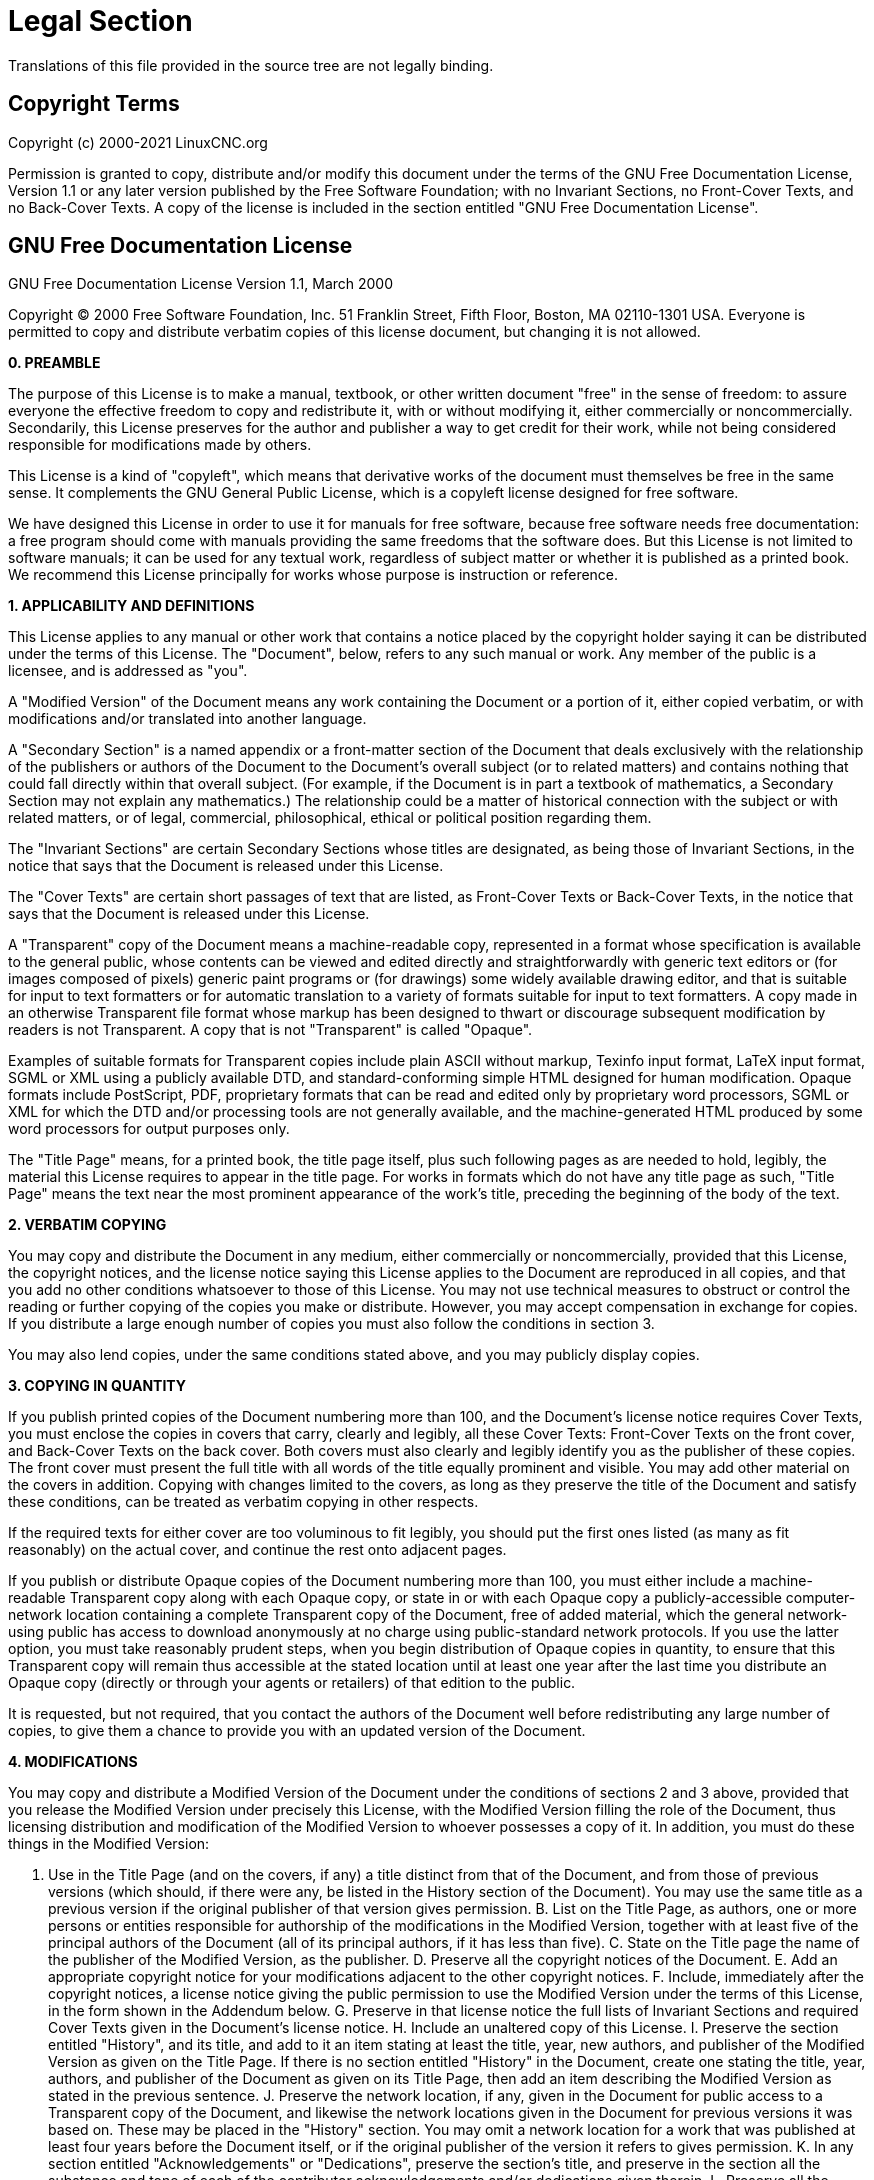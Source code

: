 = Legal Section

Translations of this file provided in the source tree are not legally binding.

== Copyright Terms

Copyright (c) 2000-2021 LinuxCNC.org

Permission is granted to copy, distribute and/or modify this document
under the terms of the GNU Free Documentation License, Version 1.1
or any later version published by the Free Software Foundation;
with no Invariant Sections, no Front-Cover Texts, and no Back-Cover Texts.
A copy of the license is included in the section entitled "GNU
Free Documentation License".


== GNU Free Documentation License

GNU Free Documentation License Version 1.1, March 2000

Copyright (C) 2000 Free Software Foundation, Inc. 51 Franklin Street,
Fifth Floor, Boston, MA 02110-1301 USA. Everyone is permitted to copy and
distribute verbatim copies of this license document, but changing it is
not allowed.

*0. PREAMBLE*

The purpose of this License is to make a manual, textbook, or other
written document "free" in the sense of freedom: to assure everyone the
effective freedom to copy and redistribute it, with or without
modifying it, either commercially or noncommercially. Secondarily, this
License preserves for the author and publisher a way to get credit for
their work, while not being considered responsible for modifications
made by others.

This License is a kind of "copyleft", which means that derivative
works of the document must themselves be free in the same sense. It
complements the GNU General Public License, which is a copyleft license
designed for free software.

We have designed this License in order to use it for manuals for free
software, because free software needs free documentation: a free
program should come with manuals providing the same freedoms that the
software does. But this License is not limited to software manuals; it
can be used for any textual work, regardless of subject matter or
whether it is published as a printed book. We recommend this License
principally for works whose purpose is instruction or reference.

*1. APPLICABILITY AND DEFINITIONS*

This License applies to any manual or other work that contains a
notice placed by the copyright holder saying it can be distributed
under the terms of this License. The "Document", below, refers to any
such manual or work. Any member of the public is a licensee, and is
addressed as "you".

A "Modified Version" of the Document means any work containing the
Document or a portion of it, either copied verbatim, or with
modifications and/or translated into another language.

A "Secondary Section" is a named appendix or a front-matter section of
the Document that deals exclusively with the relationship of the
publishers or authors of the Document to the Document's overall subject
(or to related matters) and contains nothing that could fall directly
within that overall subject. (For example, if the Document is in part a
textbook of mathematics, a Secondary Section may not explain any
mathematics.) The relationship could be a matter of historical
connection with the subject or with related matters, or of legal,
commercial, philosophical, ethical or political position regarding
them.

The "Invariant Sections" are certain Secondary Sections whose titles
are designated, as being those of Invariant Sections, in the notice
that says that the Document is released under this License.

The "Cover Texts" are certain short passages of text that are listed,
as Front-Cover Texts or Back-Cover Texts, in the notice that says that
the Document is released under this License.

A "Transparent" copy of the Document means a machine-readable copy,
represented in a format whose specification is available to the general
public, whose contents can be viewed and edited directly and
straightforwardly with generic text editors or (for images composed of
pixels) generic paint programs or (for drawings) some widely available
drawing editor, and that is suitable for input to text formatters or
for automatic translation to a variety of formats suitable for input to
text formatters. A copy made in an otherwise Transparent file format
whose markup has been designed to thwart or discourage subsequent
modification by readers is not Transparent. A copy that is not
"Transparent" is called "Opaque".

Examples of suitable formats for Transparent copies include plain
ASCII without markup, Texinfo input format, LaTeX input format, SGML or
XML using a publicly available DTD, and standard-conforming simple HTML
designed for human modification. Opaque formats include PostScript,
PDF, proprietary formats that can be read and edited only by
proprietary word processors, SGML or XML for which the DTD and/or
processing tools are not generally available, and the machine-generated
HTML produced by some word processors for output purposes only.

The "Title Page" means, for a printed book, the title page itself,
plus such following pages as are needed to hold, legibly, the material
this License requires to appear in the title page. For works in formats
which do not have any title page as such, "Title Page" means the text
near the most prominent appearance of the work's title, preceding the
beginning of the body of the text.

*2. VERBATIM COPYING*

You may copy and distribute the Document in any medium, either
commercially or noncommercially, provided that this License, the
copyright notices, and the license notice saying this License applies
to the Document are reproduced in all copies, and that you add no other
conditions whatsoever to those of this License. You may not use
technical measures to obstruct or control the reading or further
copying of the copies you make or distribute. However, you may accept
compensation in exchange for copies. If you distribute a large enough
number of copies you must also follow the conditions in section 3.

You may also lend copies, under the same conditions stated above, and
you may publicly display copies.

*3. COPYING IN QUANTITY*

If you publish printed copies of the Document numbering more than 100,
and the Document's license notice requires Cover Texts, you must
enclose the copies in covers that carry, clearly and legibly, all these
Cover Texts: Front-Cover Texts on the front cover, and Back-Cover Texts
on the back cover. Both covers must also clearly and legibly identify
you as the publisher of these copies. The front cover must present the
full title with all words of the title equally prominent and visible.
You may add other material on the covers in addition. Copying with
changes limited to the covers, as long as they preserve the title of
the Document and satisfy these conditions, can be treated as verbatim
copying in other respects.

If the required texts for either cover are too voluminous to fit
legibly, you should put the first ones listed (as many as fit
reasonably) on the actual cover, and continue the rest onto adjacent
pages.

If you publish or distribute Opaque copies of the Document numbering
more than 100, you must either include a machine-readable Transparent
copy along with each Opaque copy, or state in or with each Opaque copy
a publicly-accessible computer-network location containing a complete
Transparent copy of the Document, free of added material, which the
general network-using public has access to download anonymously at no
charge using public-standard network protocols. If you use the latter
option, you must take reasonably prudent steps, when you begin
distribution of Opaque copies in quantity, to ensure that this
Transparent copy will remain thus accessible at the stated location
until at least one year after the last time you distribute an Opaque
copy (directly or through your agents or retailers) of that edition to
the public.

It is requested, but not required, that you contact the authors of the
Document well before redistributing any large number of copies, to give
them a chance to provide you with an updated version of the Document.

*4. MODIFICATIONS*

You may copy and distribute a Modified Version of the Document under
the conditions of sections 2 and 3 above, provided that you release the
Modified Version under precisely this License, with the Modified
Version filling the role of the Document, thus licensing distribution
and modification of the Modified Version to whoever possesses a copy of
it. In addition, you must do these things in the Modified Version:

A. Use in the Title Page (and on the covers, if any) a title distinct
from that of the Document, and from those of previous versions (which
should, if there were any, be listed in the History section of the
Document). You may use the same title as a previous version if the
original publisher of that version gives permission. B. List on the
Title Page, as authors, one or more persons or entities responsible for
authorship of the modifications in the Modified Version, together with
at least five of the principal authors of the Document (all of its
principal authors, if it has less than five). C. State on the Title
page the name of the publisher of the Modified Version, as the
publisher. D. Preserve all the copyright notices of the Document. E.
Add an appropriate copyright notice for your modifications adjacent to
the other copyright notices. F. Include, immediately after the
copyright notices, a license notice giving the public permission to use
the Modified Version under the terms of this License, in the form shown
in the Addendum below. G. Preserve in that license notice the full
lists of Invariant Sections and required Cover Texts given in the
Document's license notice. H. Include an unaltered copy of this
License. I. Preserve the section entitled "History", and its title, and
add to it an item stating at least the title, year, new authors, and
publisher of the Modified Version as given on the Title Page. If there
is no section entitled "History" in the Document, create one stating
the title, year, authors, and publisher of the Document as given on its
Title Page, then add an item describing the Modified Version as stated
in the previous sentence. J. Preserve the network location, if any,
given in the Document for public access to a Transparent copy of the
Document, and likewise the network locations given in the Document for
previous versions it was based on. These may be placed in the "History"
section. You may omit a network location for a work that was published
at least four years before the Document itself, or if the original
publisher of the version it refers to gives permission. K. In any
section entitled "Acknowledgements" or "Dedications", preserve the
section's title, and preserve in the section all the substance and tone
of each of the contributor acknowledgements and/or dedications given
therein. L. Preserve all the Invariant Sections of the Document,
unaltered in their text and in their titles. Section numbers or the
equivalent are not considered part of the section titles. M. Delete any
section entitled "Endorsements". Such a section may not be included in
the Modified Version. N. Do not retitle any existing section as
"Endorsements" or to conflict in title with any Invariant Section.

If the Modified Version includes new front-matter sections or
appendices that qualify as Secondary Sections and contain no material
copied from the Document, you may at your option designate some or all
of these sections as invariant. To do this, add their titles to the
list of Invariant Sections in the Modified Version's license notice.
These titles must be distinct from any other section titles.

You may add a section entitled "Endorsements", provided it contains
nothing but endorsements of your Modified Version by various
parties--for example, statements of peer review or that the text has
been approved by an organization as the authoritative definition of a
standard.

You may add a passage of up to five words as a Front-Cover Text, and a
passage of up to 25 words as a Back-Cover Text, to the end of the list
of Cover Texts in the Modified Version. Only one passage of Front-Cover
Text and one of Back-Cover Text may be added by (or through
arrangements made by) any one entity. If the Document already includes
a cover text for the same cover, previously added by you or by
arrangement made by the same entity you are acting on behalf of, you
may not add another; but you may replace the old one, on explicit
permission from the previous publisher that added the old one.

The author(s) and publisher(s) of the Document do not by this License
give permission to use their names for publicity for or to assert or
imply endorsement of any Modified Version.

*5. COMBINING DOCUMENTS*

You may combine the Document with other documents released under this
License, under the terms defined in section 4 above for modified
versions, provided that you include in the combination all of the
Invariant Sections of all of the original documents, unmodified, and
list them all as Invariant Sections of your combined work in its
license notice.

The combined work need only contain one copy of this License, and
multiple identical Invariant Sections may be replaced with a single
copy. If there are multiple Invariant Sections with the same name but
different contents, make the title of each such section unique by
adding at the end of it, in parentheses, the name of the original
author or publisher of that section if known, or else a unique number.
Make the same adjustment to the section titles in the list of Invariant
Sections in the license notice of the combined work.

In the combination, you must combine any sections entitled "History"
in the various original documents, forming one section entitled
"History"; likewise combine any sections entitled "Acknowledgements",
and any sections entitled "Dedications". You must delete all sections
entitled "Endorsements."

*6. COLLECTIONS OF DOCUMENTS*

You may make a collection consisting of the Document and other
documents released under this License, and replace the individual
copies of this License in the various documents with a single copy that
is included in the collection, provided that you follow the rules of
this License for verbatim copying of each of the documents in all other
respects.

You may extract a single document from such a collection, and
distribute it individually under this License, provided you insert a
copy of this License into the extracted document, and follow this
License in all other respects regarding verbatim copying of that
document.

*7. AGGREGATION WITH INDEPENDENT WORKS*

A compilation of the Document or its derivatives with other separate
and independent documents or works, in or on a volume of a storage or
distribution medium, does not as a whole count as a Modified Version of
the Document, provided no compilation copyright is claimed for the
compilation. Such a compilation is called an "aggregate", and this
License does not apply to the other self-contained works thus compiled
with the Document, on account of their being thus compiled, if they are
not themselves derivative works of the Document.

If the Cover Text requirement of section 3 is applicable to these
copies of the Document, then if the Document is less than one quarter
of the entire aggregate, the Document's Cover Texts may be placed on
covers that surround only the Document within the aggregate. Otherwise
they must appear on covers around the whole aggregate.

*8. TRANSLATION*

Translation is considered a kind of modification, so you may
distribute translations of the Document under the terms of section 4.
Replacing Invariant Sections with translations requires special
permission from their copyright holders, but you may include
translations of some or all Invariant Sections in addition to the
original versions of these Invariant Sections. You may include a
translation of this License provided that you also include the original
English version of this License. In case of a disagreement between the
translation and the original English version of this License, the
original English version will prevail.

*9. TERMINATION*

You may not copy, modify, sublicense, or distribute the Document
except as expressly provided for under this License. Any other attempt
to copy, modify, sublicense or distribute the Document is void, and
will automatically terminate your rights under this License. However,
parties who have received copies, or rights, from you under this
License will not have their licenses terminated so long as such parties
remain in full compliance.

*10. FUTURE REVISIONS OF THIS LICENSE*

The Free Software Foundation may publish new, revised versions of the
GNU Free Documentation License from time to time. Such new versions
will be similar in spirit to the present version, but may differ in
detail to address new problems or concerns. See
http://www.gnu.org/copyleft/.

Each version of the License is given a distinguishing version number.
If the Document specifies that a particular numbered version of this
License "or any later version" applies to it, you have the option of
following the terms and conditions either of that specified version or
of any later version that has been published (not as a draft) by the
Free Software Foundation. If the Document does not specify a version
number of this License, you may choose any version ever published (not
as a draft) by the Free Software Foundation.

*ADDENDUM*: How to use this License for your documents

To use this License in a document you have written, include a copy of
the License in the document and put the following copyright and license
notices just after the title page:

Copyright (c) YEAR YOUR NAME. Permission is granted to copy,
distribute and/or modify this document under the terms of the GNU Free
Documentation License, Version 1.1 or any later version published by
the Free Software Foundation; with the Invariant Sections being LIST
THEIR TITLES, with the Front-Cover Texts being LIST, and with the
Back-Cover Texts being LIST. A copy of the license is included in the
section entitled "GNU Free Documentation License".

If you have no Invariant Sections, write "with no Invariant Sections"
instead of saying which ones are invariant. If you have no Front-Cover
Texts, write "no Front-Cover Texts" instead of "Front-Cover Texts being
LIST"; likewise for Back-Cover Texts.

If your document contains nontrivial examples of program code, we
recommend releasing these examples in parallel under your choice of
free software license, such as the GNU General Public License, to
permit their use in free software.

